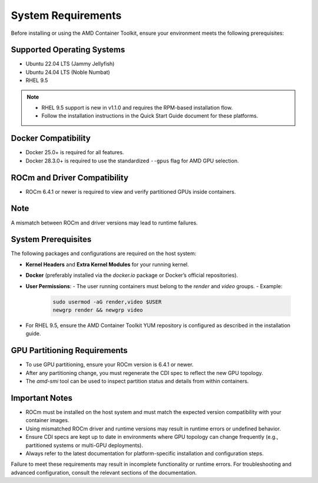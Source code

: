 System Requirements
====================

Before installing or using the AMD Container Toolkit, ensure your environment meets the following prerequisites:

Supported Operating Systems
---------------------------
- Ubuntu 22.04 LTS (Jammy Jellyfish)
- Ubuntu 24.04 LTS (Noble Numbat)
- RHEL 9.5

.. note::
   - RHEL 9.5 support is new in v1.1.0 and requires the RPM-based installation flow.
   - Follow the installation instructions in the Quick Start Guide document for these platforms.

Docker Compatibility
--------------------
- Docker 25.0+ is required for all features.
- Docker 28.3.0+ is required to use the standardized ``--gpus`` flag for AMD GPU selection.

ROCm and Driver Compatibility
-----------------------------
- ROCm 6.4.1 or newer is required to view and verify partitioned GPUs inside containers.

Note
----
A mismatch between ROCm and driver versions may lead to runtime failures.

System Prerequisites
---------------------

The following packages and configurations are required on the host system:

- **Kernel Headers** and **Extra Kernel Modules** for your running kernel.
- **Docker** (preferably installed via the `docker.io` package or Docker’s official repositories).
- **User Permissions**:
  - The user running containers must belong to the `render` and `video` groups.
  - Example:

    .. code-block:: bash

       sudo usermod -aG render,video $USER
       newgrp render && newgrp video
- For RHEL 9.5, ensure the AMD Container Toolkit YUM repository is configured as described in the installation guide.

GPU Partitioning Requirements
-----------------------------
- To use GPU partitioning, ensure your ROCm version is 6.4.1 or newer.
- After any partitioning change, you must regenerate the CDI spec to reflect the new GPU topology.
- The `amd-smi` tool can be used to inspect partition status and details from within containers.

Important Notes
----------------

- ROCm must be installed on the host system and must match the expected version compatibility with your container images.
- Using mismatched ROCm driver and runtime versions may result in runtime errors or undefined behavior.
- Ensure CDI specs are kept up to date in environments where GPU topology can change frequently (e.g., partitioned systems or multi-GPU deployments).
- Always refer to the latest documentation for platform-specific installation and configuration steps.

Failure to meet these requirements may result in incomplete functionality or runtime errors. For troubleshooting and advanced configuration, consult the relevant sections of the documentation.
